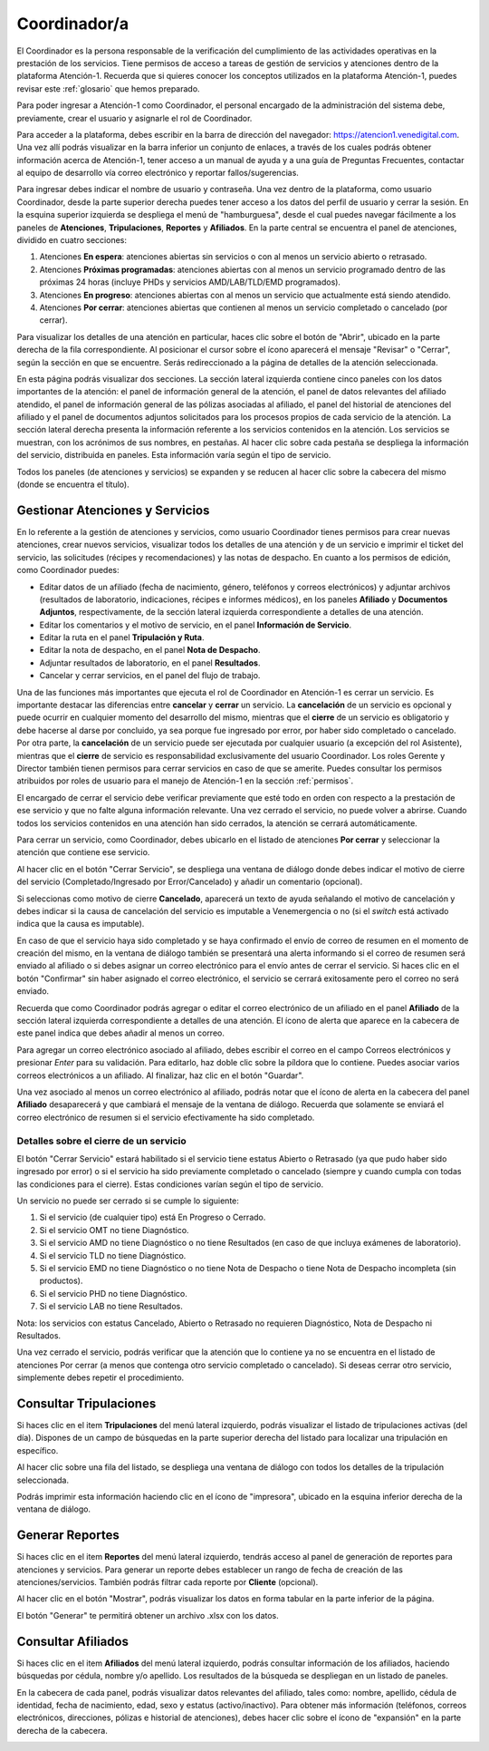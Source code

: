 Coordinador/a
=============



El Coordinador es la persona responsable de la verificación del cumplimiento de
las actividades operativas en la prestación de los servicios. Tiene permisos de
acceso a tareas de gestión de servicios y atenciones dentro de la plataforma
Atención-1. Recuerda que si quieres conocer los conceptos utilizados en la
plataforma Atención-1, puedes revisar este :ref:`glosario` que hemos preparado.

Para poder ingresar a Atención-1 como Coordinador, el personal encargado de la
administración del sistema debe, previamente, crear el usuario y asignarle el
rol de Coordinador.

Para acceder a la plataforma, debes escribir en la barra de dirección del
navegador: https://atencion1.venedigital.com. Una vez allí podrás visualizar en
la barra inferior un conjunto de enlaces, a través de los cuales podrás obtener
información acerca de Atención-1, tener acceso a un manual de ayuda y a una
guía de Preguntas Frecuentes, contactar al equipo de desarrollo vía correo
electrónico y reportar fallos/sugerencias.

Para ingresar debes indicar el nombre de usuario y contraseña. Una vez dentro
de la plataforma, como usuario Coordinador, desde la parte superior derecha
puedes tener acceso a los datos del perfil de usuario y cerrar la sesión. En
la esquina superior izquierda se despliega el menú de "hamburguesa", desde el
cual puedes navegar fácilmente a los paneles de **Atenciones**, **Tripulaciones**,
**Reportes** y **Afiliados**. En la parte central se encuentra el panel de atenciones,
dividido en cuatro secciones:

#. Atenciones **En espera**: atenciones abiertas sin servicios o con al menos un servicio abierto o retrasado.
#. Atenciones **Próximas programadas**: atenciones abiertas con al menos un servicio programado dentro de las próximas 24 horas (incluye PHDs y servicios AMD/LAB/TLD/EMD programados).
#. Atenciones **En progreso**: atenciones abiertas con al menos un servicio que actualmente está siendo atendido.
#. Atenciones **Por cerrar**: atenciones abiertas que contienen al menos un servicio completado o cancelado (por cerrar).

.. image:: ../images/Coordinador/PanelAtencionesGeneral.jpg

Para visualizar los detalles de una atención en particular, haces clic sobre el
botón de "Abrir", ubicado en la parte derecha de la fila
correspondiente. Al posicionar el cursor sobre el ícono aparecerá el mensaje
"Revisar" o "Cerrar", según la sección en que se encuentre. Serás
redireccionado a la página de detalles de la atención seleccionada.

.. image:: ../images/Coordinador/DetallesAtención.jpg

En esta página podrás visualizar dos secciones. La sección lateral izquierda contiene cinco
paneles con los datos importantes de la atención: el panel de información general
de la atención, el panel de datos relevantes del afiliado atendido, el panel de
información general de las pólizas asociadas al afiliado, el panel del historial
de atenciones del afiliado y el panel de documentos adjuntos solicitados para
los procesos propios de cada servicio de la atención. La sección lateral
derecha presenta la información referente a los servicios contenidos en la
atención. Los servicios se muestran, con los acrónimos de sus nombres, en
pestañas. Al hacer clic sobre cada pestaña se despliega la información del
servicio, distribuida en paneles. Esta información varía según el tipo de
servicio.

Todos los paneles (de atenciones y servicios) se expanden y se reducen al hacer
clic sobre la cabecera del mismo (donde se encuentra el título).

Gestionar Atenciones y Servicios
--------------------------------

En lo referente a la gestión de atenciones y servicios, como usuario
Coordinador tienes permisos para crear nuevas atenciones, crear nuevos
servicios, visualizar todos los detalles de una atención y de un servicio e
imprimir el ticket del servicio, las solicitudes (récipes y recomendaciones) y
las notas de despacho. En cuanto a los permisos de edición, como Coordinador
puedes:

* Editar datos de un afiliado (fecha de nacimiento, género, teléfonos y
  correos electrónicos) y adjuntar archivos (resultados de laboratorio,
  indicaciones, récipes e informes médicos), en los paneles **Afiliado** y **Documentos
  Adjuntos**, respectivamente, de la sección lateral izquierda correspondiente a
  detalles de una atención.
* Editar los comentarios y el motivo de servicio, en el panel **Información de
  Servicio**.
* Editar la ruta en el panel **Tripulación y Ruta**.
* Editar la nota de despacho, en el panel **Nota de Despacho**.
* Adjuntar resultados de laboratorio, en el panel **Resultados**.
* Cancelar y cerrar servicios, en el panel del flujo de trabajo.

Una de las funciones más importantes que ejecuta el rol de Coordinador en
Atención-1 es cerrar un servicio. Es importante destacar las diferencias entre
**cancelar** y **cerrar** un servicio. La **cancelación** de un servicio es opcional y
puede ocurrir en cualquier momento del desarrollo del mismo, mientras que el
**cierre** de un servicio es obligatorio y debe hacerse al darse por concluido, ya
sea porque fue ingresado por error, por haber sido completado o cancelado. Por
otra parte, la **cancelación** de un servicio puede ser ejecutada por cualquier
usuario (a excepción del rol Asistente), mientras que el **cierre** de servicio es
responsabilidad exclusivamente del usuario Coordinador. Los roles Gerente y
Director también tienen permisos para cerrar servicios en caso de que se
amerite. Puedes consultar los permisos atribuidos por roles de usuario para el
manejo de Atención-1 en la sección :ref:`permisos`.

El encargado de cerrar el servicio debe verificar previamente que esté
todo en orden con respecto a la prestación de ese servicio y que no falte
alguna información relevante. Una vez cerrado el servicio, no puede volver a
abrirse. Cuando todos los servicios contenidos en una atención han sido
cerrados, la atención se cerrará automáticamente.

Para cerrar un servicio, como Coordinador, debes ubicarlo en el listado de
atenciones **Por cerrar** y seleccionar la atención que contiene ese servicio.

Al hacer clic en el botón "Cerrar Servicio", se despliega una ventana de diálogo
donde debes indicar el motivo de cierre del servicio (Completado/Ingresado por Error/Cancelado)
y añadir un comentario (opcional).

.. image:: ../images/Coordinador/DiálogoCerrarServicio.jpg

Si seleccionas como motivo de cierre **Cancelado**, aparecerá un texto de ayuda
señalando el motivo de cancelación y debes indicar si la causa de
cancelación del servicio es imputable a Venemergencia o no (si el *switch* está
activado indica que la causa es imputable).

.. image:: ../images/Coordinador/DiálogoCerrarServicioCancelado.jpg

En caso de que el servicio haya sido completado y se haya confirmado
el envío de correo de resumen en el momento de creación del mismo, en la
ventana de diálogo también se presentará una alerta informando si el correo de
resumen será enviado al afiliado o si debes asignar un correo
electrónico para el envío antes de cerrar el servicio. Si haces clic en el botón
"Confirmar" sin haber asignado el correo electrónico, el servicio se cerrará
exitosamente pero el correo no será enviado.

.. image:: ../images/Coordinador/DiálogoCerrarServicioSinCorreo.jpg

Recuerda que como Coordinador podrás agregar o editar el correo electrónico de
un afiliado en el panel **Afiliado** de la sección lateral izquierda
correspondiente a detalles de una atención. El ícono de alerta que aparece en
la cabecera de este panel indica que debes añadir al menos un correo.

.. image:: ../images/Coordinador/EdiciónAfiliadoSinCorreo.jpg

Para agregar un correo electrónico asociado al afiliado, debes escribir el
correo en el campo Correos electrónicos y presionar *Enter* para su validación.
Para editarlo, haz doble clic sobre la píldora que lo contiene. Puedes asociar
varios correos electrónicos a un afiliado. Al finalizar, haz clic en el botón "Guardar".

Una vez asociado al menos un correo electrónico al afiliado, podrás notar que
el ícono de alerta en la cabecera del panel **Afiliado** desaparecerá y que
cambiará el mensaje de la ventana de diálogo. Recuerda que solamente se enviará el
correo electrónico de resumen si el servicio efectivamente ha sido completado.

.. image:: ../images/Coordinador/DiálogoCerrarServicioConCorreo.jpg

Detalles sobre el cierre de un servicio
***************************************

El botón "Cerrar Servicio" estará habilitado si el servicio tiene estatus Abierto
o Retrasado (ya que pudo haber sido ingresado por error) o si el servicio ha
sido previamente completado o cancelado (siempre y cuando cumpla con todas las
condiciones para el cierre). Estas condiciones varían según el tipo de servicio.

Un servicio no puede ser cerrado si se cumple lo siguiente:

1) Si el servicio (de cualquier tipo) está En Progreso o Cerrado.
2) Si el servicio OMT no tiene Diagnóstico.
3) Si el servicio AMD no tiene Diagnóstico o no tiene Resultados (en caso de que incluya exámenes de laboratorio).
4) Si el servicio TLD no tiene Diagnóstico.
5) Si el servicio EMD no tiene Diagnóstico o no tiene Nota de Despacho o tiene Nota de Despacho incompleta (sin productos).
6) Si el servicio PHD no tiene Diagnóstico.
7) Si el servicio LAB no tiene Resultados.

Nota: los servicios con estatus Cancelado, Abierto o Retrasado no requieren
Diagnóstico, Nota de Despacho ni Resultados.

Una vez cerrado el servicio, podrás verificar que la atención que lo contiene
ya no se encuentra en el listado de atenciones Por cerrar (a menos que contenga
otro servicio completado o cancelado). Si deseas cerrar otro servicio,
simplemente debes repetir el procedimiento.


Consultar Tripulaciones
-----------------------

Si haces clic en el item **Tripulaciones** del menú lateral izquierdo, podrás
visualizar el listado de tripulaciones activas (del día). Dispones de un campo
de búsquedas en la parte superior derecha del listado para localizar una
tripulación en específico.

.. image:: ../images/Coordinador/ListadoTripulaciones.jpg

Al hacer clic sobre una fila del listado, se despliega una ventana de diálogo
con todos los detalles de la tripulación seleccionada. 

.. image:: ../images/Coordinador/DetallesTripulación.jpg

Podrás imprimir esta información haciendo clic en el ícono de "impresora",
ubicado en la esquina inferior derecha de la ventana de diálogo.


Generar Reportes
----------------

Si haces clic en el item **Reportes** del menú lateral izquierdo, tendrás acceso
al panel de generación de reportes para atenciones y servicios. Para generar un reporte
debes establecer un rango de fecha de creación de las atenciones/servicios. También podrás
filtrar cada reporte por **Cliente** (opcional).

.. image:: ../images/Coordinador/FiltrosReporte.jpg
 
Al hacer clic en el botón "Mostrar", podrás visualizar los datos en forma tabular en la parte inferior de la página.

.. image:: ../images/Coordinador/MostrarReporte.jpg

El botón "Generar" te permitirá obtener un archivo .xlsx con los datos.

.. image:: ../images/Coordinador/GenerarReporte.jpg


Consultar Afiliados
---------------------

Si haces clic en el item **Afiliados** del menú lateral izquierdo, podrás
consultar información de los afiliados, haciendo búsquedas por cédula, nombre
y/o apellido. Los resultados de la búsqueda se despliegan en un listado de paneles.

.. image:: ../images/Coordinador/ListadoAfiliados.jpg

En la cabecera de cada panel, podrás visualizar datos relevantes del afiliado,
tales como: nombre, apellido, cédula de identidad, fecha de nacimiento, edad,
sexo y estatus (activo/inactivo). Para obtener más información (teléfonos,
correos electrónicos, direcciones, pólizas e historial de atenciones), debes
hacer clic sobre el ícono de "expansión" en la parte derecha de la cabecera.

.. image:: ../images/Coordinador/DetallesAfiliado.jpg
